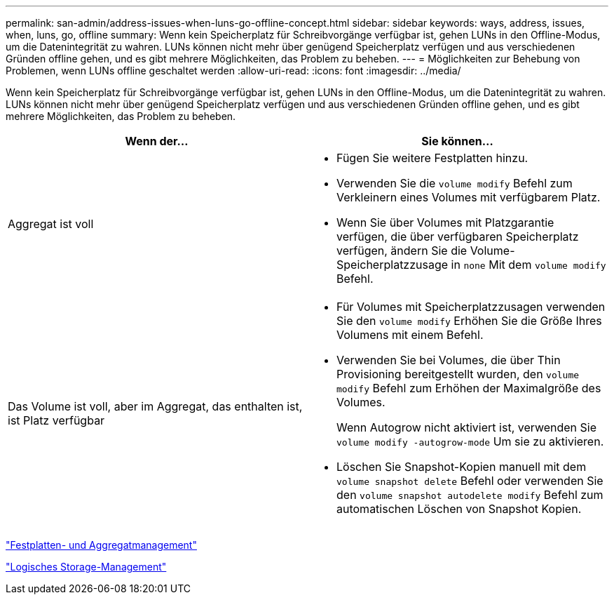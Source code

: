 ---
permalink: san-admin/address-issues-when-luns-go-offline-concept.html 
sidebar: sidebar 
keywords: ways, address, issues, when, luns, go, offline 
summary: Wenn kein Speicherplatz für Schreibvorgänge verfügbar ist, gehen LUNs in den Offline-Modus, um die Datenintegrität zu wahren. LUNs können nicht mehr über genügend Speicherplatz verfügen und aus verschiedenen Gründen offline gehen, und es gibt mehrere Möglichkeiten, das Problem zu beheben. 
---
= Möglichkeiten zur Behebung von Problemen, wenn LUNs offline geschaltet werden
:allow-uri-read: 
:icons: font
:imagesdir: ../media/


[role="lead"]
Wenn kein Speicherplatz für Schreibvorgänge verfügbar ist, gehen LUNs in den Offline-Modus, um die Datenintegrität zu wahren. LUNs können nicht mehr über genügend Speicherplatz verfügen und aus verschiedenen Gründen offline gehen, und es gibt mehrere Möglichkeiten, das Problem zu beheben.

[cols="2*"]
|===
| Wenn der... | Sie können... 


 a| 
Aggregat ist voll
 a| 
* Fügen Sie weitere Festplatten hinzu.
* Verwenden Sie die `volume modify` Befehl zum Verkleinern eines Volumes mit verfügbarem Platz.
* Wenn Sie über Volumes mit Platzgarantie verfügen, die über verfügbaren Speicherplatz verfügen, ändern Sie die Volume-Speicherplatzzusage in `none` Mit dem `volume modify` Befehl.




 a| 
Das Volume ist voll, aber im Aggregat, das enthalten ist, ist Platz verfügbar
 a| 
* Für Volumes mit Speicherplatzzusagen verwenden Sie den `volume modify` Erhöhen Sie die Größe Ihres Volumens mit einem Befehl.
* Verwenden Sie bei Volumes, die über Thin Provisioning bereitgestellt wurden, den `volume modify` Befehl zum Erhöhen der Maximalgröße des Volumes.
+
Wenn Autogrow nicht aktiviert ist, verwenden Sie `volume modify -autogrow-mode` Um sie zu aktivieren.

* Löschen Sie Snapshot-Kopien manuell mit dem `volume snapshot delete` Befehl oder verwenden Sie den `volume snapshot autodelete modify` Befehl zum automatischen Löschen von Snapshot Kopien.


|===
link:../disks-aggregates/index.html["Festplatten- und Aggregatmanagement"]

link:../volumes/index.html["Logisches Storage-Management"]
